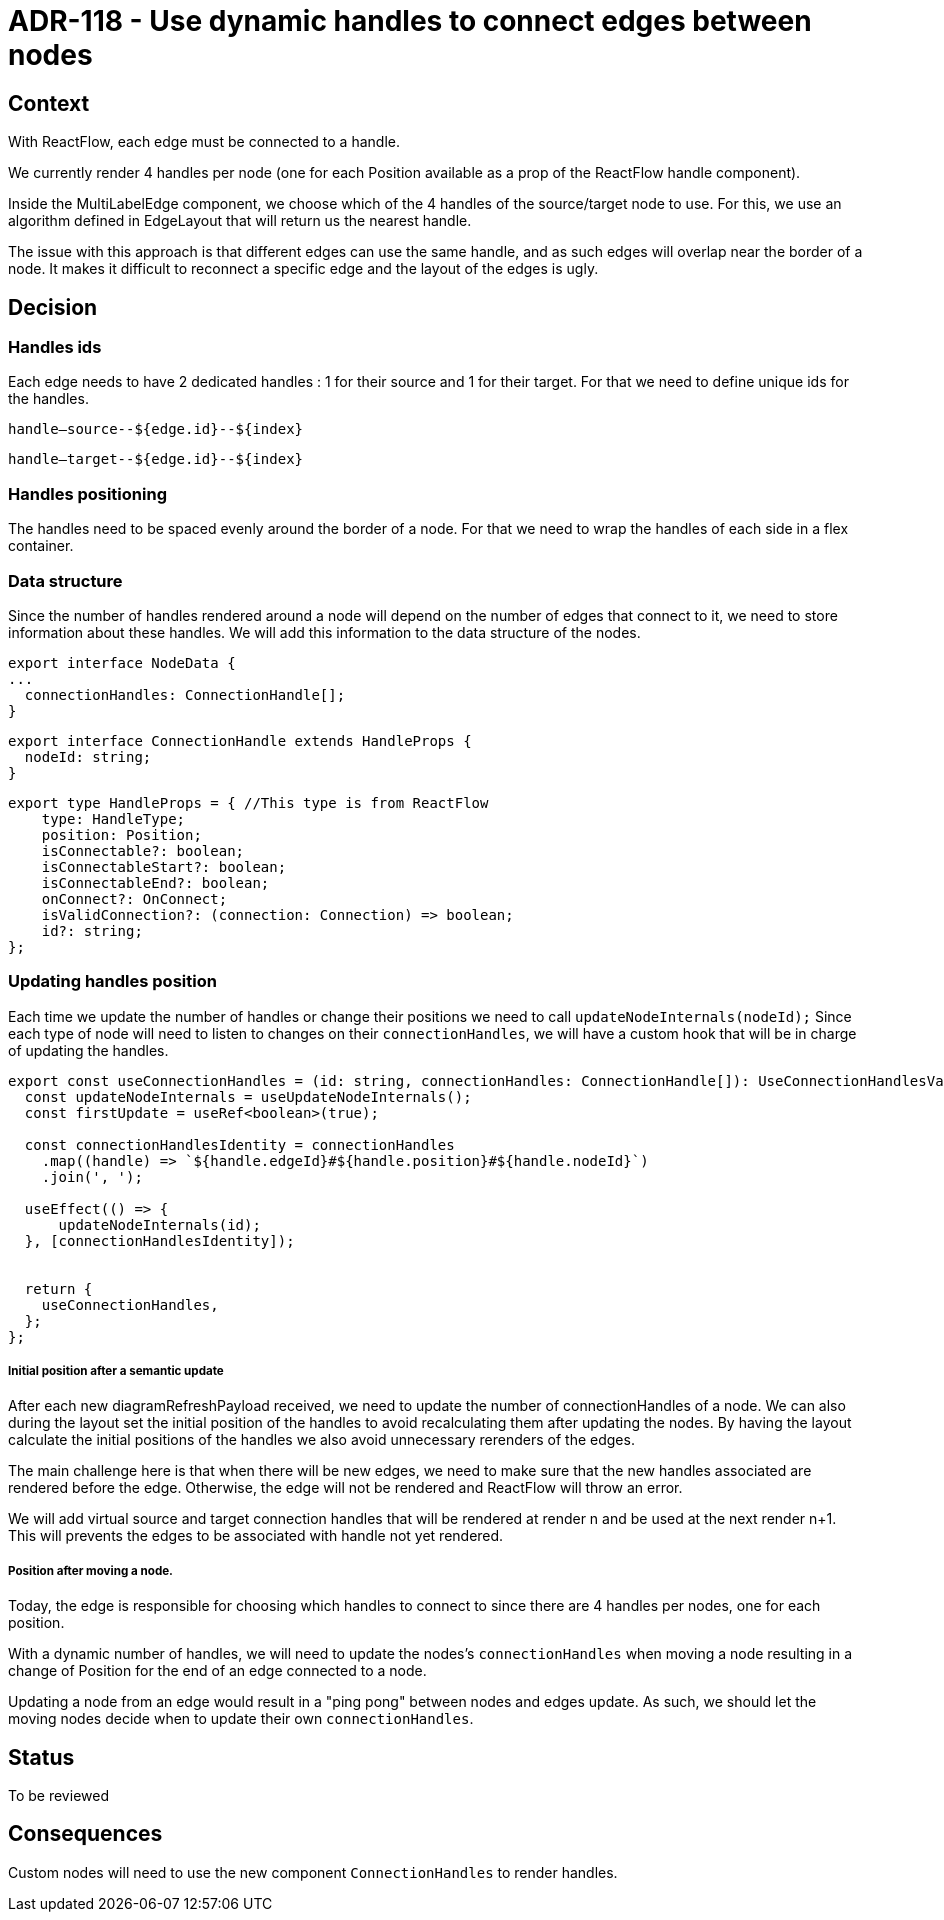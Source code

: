 = ADR-118 - Use dynamic handles to connect edges between nodes


== Context


With ReactFlow, each edge must be connected to a handle. 

We currently render 4 handles per node (one for each Position available as a prop of the ReactFlow handle component).


Inside the MultiLabelEdge component, we choose which of the 4 handles of the source/target node to use. For this, we use an algorithm defined in EdgeLayout that will return us the nearest handle.


The issue with this approach is that different edges can use the same handle, and as such edges will overlap near the border of a node. It makes it difficult to reconnect a specific edge and the layout of the edges is ugly.


== Decision


=== Handles ids


Each edge needs to have 2 dedicated handles : 1 for their source and 1 for their target.
For that we need to define unique ids for the handles.


`handle--source--${edge.id}--${index}`


`handle--target--${edge.id}--${index}`


=== Handles positioning


The handles need to be spaced evenly around the border of a node.
For that we need to wrap the handles of each side in a flex container.


=== Data structure


Since the number of handles rendered around a node will depend on the number of edges that connect to it, we need to store information about these handles.
We will add this information to the data structure of the nodes.
----
export interface NodeData {
...
  connectionHandles: ConnectionHandle[];
}
----
----
export interface ConnectionHandle extends HandleProps {
  nodeId: string;
}
----
----
export type HandleProps = { //This type is from ReactFlow
    type: HandleType;
    position: Position;
    isConnectable?: boolean;
    isConnectableStart?: boolean;
    isConnectableEnd?: boolean;
    onConnect?: OnConnect;
    isValidConnection?: (connection: Connection) => boolean;
    id?: string;
};
----


=== Updating handles position


Each time we update the number of handles or change their positions we need to call `updateNodeInternals(nodeId);`
Since each type of node will need to listen to changes on their `connectionHandles`, we will have a custom hook that will be in charge of updating the handles.
----
export const useConnectionHandles = (id: string, connectionHandles: ConnectionHandle[]): UseConnectionHandlesValue => {
  const updateNodeInternals = useUpdateNodeInternals();
  const firstUpdate = useRef<boolean>(true);

  const connectionHandlesIdentity = connectionHandles
    .map((handle) => `${handle.edgeId}#${handle.position}#${handle.nodeId}`)
    .join(', ');

  useEffect(() => {
      updateNodeInternals(id);
  }, [connectionHandlesIdentity]);


  return {
    useConnectionHandles,
  };
};
----


===== Initial position after a semantic update


After each new diagramRefreshPayload received, we need to update the number of connectionHandles of a node.
We can also during the layout set the initial position of the handles to avoid recalculating them after updating the nodes. By having the layout calculate the initial positions of the handles we also avoid unnecessary rerenders of the edges.

The main challenge here is that when there will be new edges, we need to make sure that the new handles associated are rendered before the edge. Otherwise, the edge will not be rendered and ReactFlow will throw an error.

We will add virtual source and target connection handles that will be rendered at render n and be used at the next render n+1. This will prevents the edges to be associated with handle not yet rendered.

===== Position after moving a node.


Today, the edge is responsible for choosing which handles to connect to since there are 4 handles per nodes, one for each position.


With a dynamic number of handles, we will need to update the nodes's `connectionHandles` when moving a node resulting in a change of Position for the end of an edge connected to a node.


Updating a node from an edge would result in a "ping pong" between nodes and edges update.
As such, we should let the moving nodes decide when to update their own `connectionHandles`.


== Status


To be reviewed


== Consequences


Custom nodes will need to use the new component `ConnectionHandles` to render handles.







